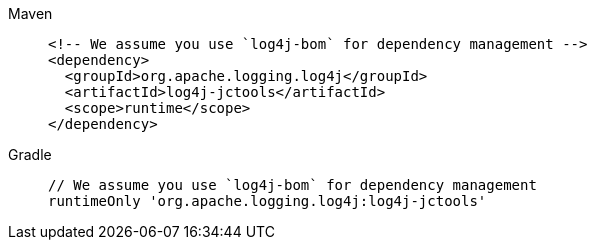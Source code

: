////
    Licensed to the Apache Software Foundation (ASF) under one or more
    contributor license agreements.  See the NOTICE file distributed with
    this work for additional information regarding copyright ownership.
    The ASF licenses this file to You under the Apache License, Version 2.0
    (the "License"); you may not use this file except in compliance with
    the License.  You may obtain a copy of the License at

         http://www.apache.org/licenses/LICENSE-2.0

    Unless required by applicable law or agreed to in writing, software
    distributed under the License is distributed on an "AS IS" BASIS,
    WITHOUT WARRANTIES OR CONDITIONS OF ANY KIND, either express or implied.
    See the License for the specific language governing permissions and
    limitations under the License.
////

[tabs]
====
Maven::
+
[source,xml]
----
<!-- We assume you use `log4j-bom` for dependency management -->
<dependency>
  <groupId>org.apache.logging.log4j</groupId>
  <artifactId>log4j-jctools</artifactId>
  <scope>runtime</scope>
</dependency>
----

Gradle::
+
[source,groovy]
----
// We assume you use `log4j-bom` for dependency management
runtimeOnly 'org.apache.logging.log4j:log4j-jctools'
----
====